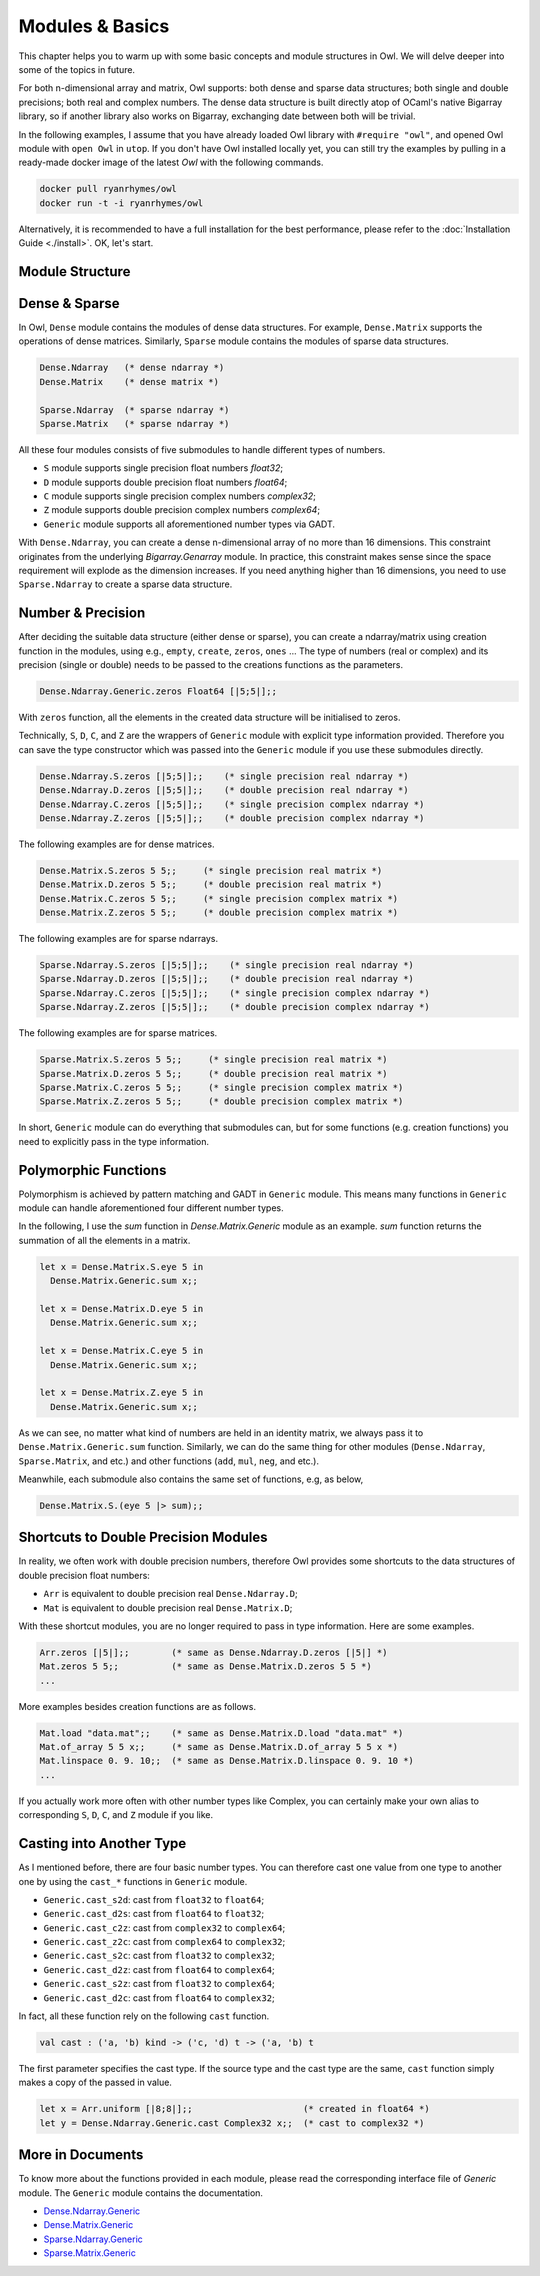 Modules & Basics
=================================================

This chapter helps you to warm up with some basic concepts and module structures in Owl. We will delve deeper into some of the topics in future.

For both n-dimensional array and matrix, Owl supports: both dense and sparse data structures; both single and double precisions; both real and complex numbers. The dense data structure is built directly atop of OCaml's native Bigarray library, so if another library also works on Bigarray, exchanging date between both will be trivial.

In the following examples, I assume that you have already loaded Owl library with ``#require "owl"``, and opened Owl module with ``open Owl`` in ``utop``. If you don't have Owl installed locally yet, you can still try the examples by pulling in a ready-made docker image of the latest `Owl` with the following commands.

.. code-block:: bash

  docker pull ryanrhymes/owl
  docker run -t -i ryanrhymes/owl


Alternatively, it is recommended to have a full installation for the best performance, please refer to the :doc:`Installation Guide <./install>`. OK, let's start.



Module Structure
-------------------------------------------------


Dense & Sparse
-------------------------------------------------

In Owl, ``Dense`` module contains the modules of dense data structures. For example, ``Dense.Matrix`` supports the operations of dense matrices. Similarly, ``Sparse`` module contains the modules of sparse data structures.

.. code-block:: ocaml

  Dense.Ndarray   (* dense ndarray *)
  Dense.Matrix    (* dense matrix *)

  Sparse.Ndarray  (* sparse ndarray *)
  Sparse.Matrix   (* sparse ndarray *)


All these four modules consists of five submodules to handle different types of numbers.

* ``S`` module supports single precision float numbers `float32`;
* ``D`` module supports double precision float numbers `float64`;
* ``C`` module supports single precision complex numbers `complex32`;
* ``Z`` module supports double precision complex numbers `complex64`;
* ``Generic`` module supports all aforementioned number types via GADT.

With ``Dense.Ndarray``, you can create a dense n-dimensional array of no more than 16 dimensions. This constraint originates from the underlying `Bigarray.Genarray` module. In practice, this constraint makes sense since the space requirement will explode as the dimension increases. If you need anything higher than 16 dimensions, you need to use ``Sparse.Ndarray`` to create a sparse data structure.


Number & Precision
-------------------------------------------------

After deciding the suitable data structure (either dense or sparse), you can create a ndarray/matrix using creation function in the modules, using e.g., ``empty``, ``create``, ``zeros``, ``ones`` ... The type of numbers (real or complex) and its precision (single or double) needs to be passed to the creations functions as the parameters.

.. code-block:: ocaml

  Dense.Ndarray.Generic.zeros Float64 [|5;5|];;

With ``zeros`` function, all the elements in the created data structure will be initialised to zeros.

Technically, ``S``, ``D``, ``C``, and ``Z`` are the wrappers of ``Generic`` module with explicit type information provided. Therefore you can save the type constructor which was passed into the ``Generic`` module if you use these submodules directly.

.. code-block:: ocaml

  Dense.Ndarray.S.zeros [|5;5|];;    (* single precision real ndarray *)
  Dense.Ndarray.D.zeros [|5;5|];;    (* double precision real ndarray *)
  Dense.Ndarray.C.zeros [|5;5|];;    (* single precision complex ndarray *)
  Dense.Ndarray.Z.zeros [|5;5|];;    (* double precision complex ndarray *)


The following examples are for dense matrices.

.. code-block:: ocaml

  Dense.Matrix.S.zeros 5 5;;     (* single precision real matrix *)
  Dense.Matrix.D.zeros 5 5;;     (* double precision real matrix *)
  Dense.Matrix.C.zeros 5 5;;     (* single precision complex matrix *)
  Dense.Matrix.Z.zeros 5 5;;     (* double precision complex matrix *)


The following examples are for sparse ndarrays.

.. code-block:: ocaml

  Sparse.Ndarray.S.zeros [|5;5|];;    (* single precision real ndarray *)
  Sparse.Ndarray.D.zeros [|5;5|];;    (* double precision real ndarray *)
  Sparse.Ndarray.C.zeros [|5;5|];;    (* single precision complex ndarray *)
  Sparse.Ndarray.Z.zeros [|5;5|];;    (* double precision complex ndarray *)


The following examples are for sparse matrices.

.. code-block:: ocaml

  Sparse.Matrix.S.zeros 5 5;;     (* single precision real matrix *)
  Sparse.Matrix.D.zeros 5 5;;     (* double precision real matrix *)
  Sparse.Matrix.C.zeros 5 5;;     (* single precision complex matrix *)
  Sparse.Matrix.Z.zeros 5 5;;     (* double precision complex matrix *)


In short, ``Generic`` module can do everything that submodules can, but for some functions (e.g. creation functions) you need to explicitly pass in the type information.



Polymorphic Functions
-------------------------------------------------

Polymorphism is achieved by pattern matching and GADT in ``Generic`` module. This means many functions in ``Generic`` module can handle aforementioned four different number types.

In the following, I use the `sum` function in `Dense.Matrix.Generic` module as an example. `sum` function returns the summation of all the elements in a matrix.

.. code-block:: ocaml

  let x = Dense.Matrix.S.eye 5 in
    Dense.Matrix.Generic.sum x;;

  let x = Dense.Matrix.D.eye 5 in
    Dense.Matrix.Generic.sum x;;

  let x = Dense.Matrix.C.eye 5 in
    Dense.Matrix.Generic.sum x;;

  let x = Dense.Matrix.Z.eye 5 in
    Dense.Matrix.Generic.sum x;;


As we can see, no matter what kind of numbers are held in an identity matrix, we always pass it to ``Dense.Matrix.Generic.sum`` function. Similarly, we can do the same thing for other modules (``Dense.Ndarray``, ``Sparse.Matrix``, and etc.) and other functions (``add``, ``mul``, ``neg``, and etc.).

Meanwhile, each submodule also contains the same set of functions, e.g, as below,

.. code-block:: ocaml

  Dense.Matrix.S.(eye 5 |> sum);;



Shortcuts to Double Precision Modules
-------------------------------------------------

In reality, we often work with double precision numbers, therefore Owl provides some shortcuts to the data structures of double precision float numbers:

* ``Arr`` is equivalent to double precision real ``Dense.Ndarray.D``;
* ``Mat`` is equivalent to double precision real ``Dense.Matrix.D``;

With these shortcut modules, you are no longer required to pass in type information. Here are some examples.

.. code-block:: ocaml

  Arr.zeros [|5|];;        (* same as Dense.Ndarray.D.zeros [|5|] *)
  Mat.zeros 5 5;;          (* same as Dense.Matrix.D.zeros 5 5 *)
  ...


More examples besides creation functions are as follows.

.. code-block:: ocaml

  Mat.load "data.mat";;    (* same as Dense.Matrix.D.load "data.mat" *)
  Mat.of_array 5 5 x;;     (* same as Dense.Matrix.D.of_array 5 5 x *)
  Mat.linspace 0. 9. 10;;  (* same as Dense.Matrix.D.linspace 0. 9. 10 *)
  ...


If you actually work more often with other number types like Complex, you can certainly make your own alias to corresponding ``S``, ``D``, ``C``, and ``Z`` module if you like.



Casting into Another Type
-------------------------------------------------

As I mentioned before, there are four basic number types. You can therefore cast one value from one type to another one by using the ``cast_*`` functions in ``Generic`` module.

* ``Generic.cast_s2d``: cast from ``float32`` to ``float64``;
* ``Generic.cast_d2s``: cast from ``float64`` to ``float32``;
* ``Generic.cast_c2z``: cast from ``complex32`` to ``complex64``;
* ``Generic.cast_z2c``: cast from ``complex64`` to ``complex32``;
* ``Generic.cast_s2c``: cast from ``float32`` to ``complex32``;
* ``Generic.cast_d2z``: cast from ``float64`` to ``complex64``;
* ``Generic.cast_s2z``: cast from ``float32`` to ``complex64``;
* ``Generic.cast_d2c``: cast from ``float64`` to ``complex32``;

In fact, all these function rely on the following ``cast`` function.

.. code-block:: ocaml

  val cast : ('a, 'b) kind -> ('c, 'd) t -> ('a, 'b) t


The first parameter specifies the cast type. If the source type and the cast type are the same, ``cast`` function simply makes a copy of the passed in value.

.. code-block:: ocaml

  let x = Arr.uniform [|8;8|];;                     (* created in float64 *)
  let y = Dense.Ndarray.Generic.cast Complex32 x;;  (* cast to complex32 *)



More in Documents
-------------------------------------------------

To know more about the functions provided in each module, please read the corresponding interface file of `Generic` module. The ``Generic`` module contains the documentation.

* `Dense.Ndarray.Generic <https://github.com/ryanrhymes/owl/blob/master/src/owl/dense/owl_dense_ndarray_generic.mli>`_
* `Dense.Matrix.Generic <https://github.com/ryanrhymes/owl/blob/master/src/owl/dense/owl_dense_matrix_generic.mli>`_
* `Sparse.Ndarray.Generic <https://github.com/ryanrhymes/owl/blob/master/src/owl/sparse/owl_sparse_ndarray_generic.mli>`_
* `Sparse.Matrix.Generic <https://github.com/ryanrhymes/owl/blob/master/src/owl/sparse/owl_sparse_matrix_generic.mli>`_
